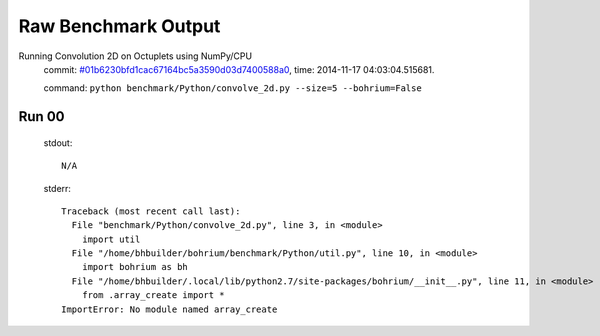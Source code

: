 
Raw Benchmark Output
====================

Running Convolution 2D on Octuplets using NumPy/CPU
    commit: `#01b6230bfd1cac67164bc5a3590d03d7400588a0 <https://bitbucket.org/bohrium/bohrium/commits/01b6230bfd1cac67164bc5a3590d03d7400588a0>`_,
    time: 2014-11-17 04:03:04.515681.

    command: ``python benchmark/Python/convolve_2d.py --size=5 --bohrium=False``

Run 00
~~~~~~
    stdout::

        N/A

    stderr::

        Traceback (most recent call last):
          File "benchmark/Python/convolve_2d.py", line 3, in <module>
            import util
          File "/home/bhbuilder/bohrium/benchmark/Python/util.py", line 10, in <module>
            import bohrium as bh
          File "/home/bhbuilder/.local/lib/python2.7/site-packages/bohrium/__init__.py", line 11, in <module>
            from .array_create import *
        ImportError: No module named array_create
        



